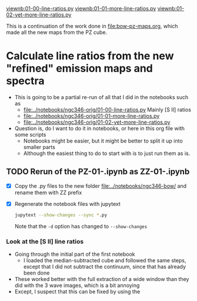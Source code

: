 #+LINK: viewnb elisp:(view-file-other-window "../notebooks/ngc346-orig/%s")

[[viewnb:01-00-line-ratios.py]]
[[viewnb:01-01-more-line-ratios.py]]
[[viewnb:01-02-yet-more-line-ratios.py]]

This is a continuation of the work done in [[file:bow-pz-maps.org]], which made all the new maps from the PZ cube.

* Calculate line ratios from the new "refined" emission maps and spectra
- This is going to be a partial re-run of all that I did in the notebooks such as
  - [[file:../notebooks/ngc346-orig/01-00-line-ratios.py]]
    Mainly [S II] ratios
  - [[file:../notebooks/ngc346-orig/01-01-more-line-ratios.py]]
  - [[file:../notebooks/ngc346-orig/01-02-yet-more-line-ratios.py]]
- Question is, do I want to do it in notebooks, or here in this org file with some scripts
  - Notebooks might be easier, but it might be better to split it up into smaller parts
  - Although the easiest thing to do to start with is to just run them as is. 

    
** TODO Rerun of the PZ-01-*.ipynb as ZZ-01-*.ipynb
:LOGBOOK:
- Note taken on [2024-07-25 Thu 12:30] \\
  Return to this after an absence. I cannot remember what it was that made me stop doing this.
:END:
- [X] Copy the .py files to the new folder [[file:../notebooks/ngc346-bow/]] and rename them with ZZ prefix
- [X] Regenerate the notebook files with jupytext
  #+begin_src sh :dir ../notebooks/ngc346-bow/ :eval no
    jupytext --show-changes --sync *.py
  #+end_src
  Note that the ~-d~ option has changed to ~--show-changes~
  
*** Look at the [S II] line ratios
- Going through the initial part of the first notebook
  - I loaded the median-subtracted cube and followed the same steps, except that I did not subtract the continuum, since that has already been done
- These worked better with the full extraction of a wide window than they did with the 3 wave images, which is a bit annoying
- Except, I suspect that this can be fixed by using the 
